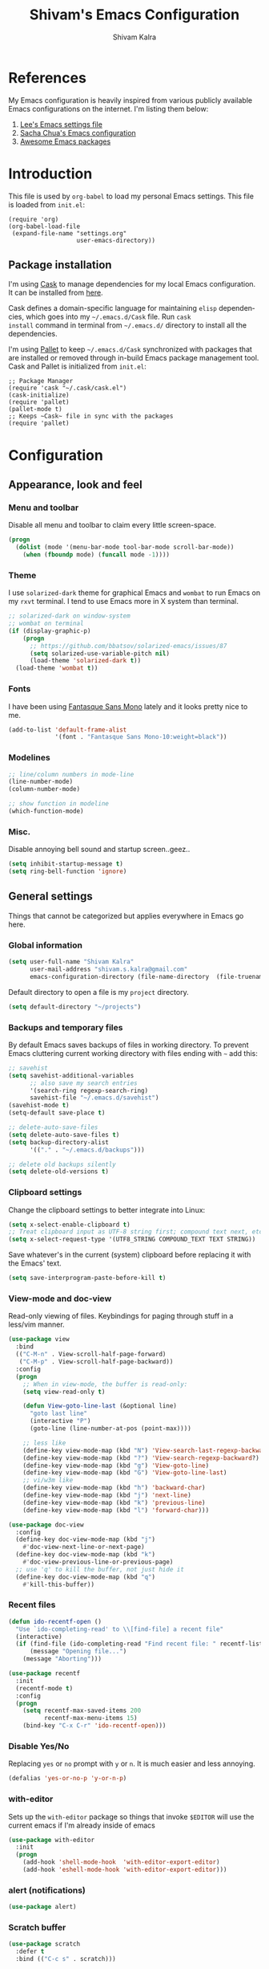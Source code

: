 #+TITLE:   Shivam's Emacs Configuration
#+AUTHOR:  Shivam Kalra
#+EMAIL:   shivam.s.kalra@gmail.com
#+LANGUAGE: en
#+PROPERTY: header-args :tangle yes
#+EXPORT_SELECT_TAGS: export
#+EXPORT_EXCLUDE_TAGS: noexport
#+OPTIONS: H:4 num:nil toc:t \n:nil @:t ::t |:t ^:{} -:t f:t *:t
#+OPTIONS: skip:nil d:(HIDE) tags:not-in-toc
#+TODO: SOMEDAY(s) TODO(t) INPROGRESS(i) WAITING(w@/!) NEEDSREVIEW(n@/!) | DONE(d)
#+TODO: WAITING(w@/!) HOLD(h@/!) | CANCELLED(c@/!)
#+TAGS: export(e) noexport(n)
#+STARTUP: align fold nodlcheck lognotestate content
* References
My Emacs configuration is heavily inspired from various publicly
available Emacs configurations on the internet. I'm listing them
below:
1. [[http://p.writequit.org/org/settings.html][Lee's Emacs settings file]]
2. [[http://pages.sachachua.com/.emacs.d/Sacha.html][Sacha Chua's Emacs configuration]]
3. [[https://github.com/emacs-tw/awesome-emacs][Awesome Emacs packages]]
* Introduction
This file is used by =org-babel= to load my personal Emacs
settings. This file is loaded from =init.el=:

#+BEGIN_SRC
  (require 'org)
  (org-babel-load-file
   (expand-file-name "settings.org"
                     user-emacs-directory))
#+END_SRC
** Package installation
I'm using [[https://github.com/cask/cask][Cask]] to manage dependencies for my local Emacs
configuration. It can be installed from [[https://github.com/cask/cask][here]].

Cask defines a domain-specific language for maintaining =elisp=
dependencies, which goes into my =~/.emacs.d/Cask= file. Run =cask
install= command in terminal from =~/.emacs.d/= directory to install
all the dependencies.

I'm using [[https://github.com/rdallasgray/pallet][Pallet]] to keep =~/.emacs.d/Cask= synchronized with packages
that are installed or removed through in-build Emacs package management
tool. Cask and Pallet is initialized from =init.el=:

#+BEGIN_SRC
  ;; Package Manager
  (require 'cask "~/.cask/cask.el")
  (cask-initialize)
  (require 'pallet)
  (pallet-mode t)
  ;; Keeps ~Cask~ file in sync with the packages
  (require 'pallet)
#+END_SRC
* Configuration
** Appearance, look and feel
*** Menu and toolbar
Disable all menu and toolbar to claim every little screen-space.

#+BEGIN_SRC emacs-lisp
 (progn
   (dolist (mode '(menu-bar-mode tool-bar-mode scroll-bar-mode))
     (when (fboundp mode) (funcall mode -1))))
#+END_SRC
*** Theme
I use =solarized-dark= theme for graphical Emacs and  =wombat= to run Emacs on
my =rxvt= terminal. I tend to use Emacs more in X system than terminal.

#+BEGIN_SRC emacs-lisp
  ;; solarized-dark on window-system
  ;; wombat on terminal
  (if (display-graphic-p)
      (progn
        ;; https://github.com/bbatsov/solarized-emacs/issues/87
        (setq solarized-use-variable-pitch nil)
        (load-theme 'solarized-dark t))
    (load-theme 'wombat t))
#+END_SRC
*** Fonts
I have been using [[http://openfontlibrary.org/en/font/fantasque-sans-mono][Fantasque Sans Mono]] lately and it looks pretty nice
to me.

#+BEGIN_SRC emacs-lisp
  (add-to-list 'default-frame-alist
               '(font . "Fantasque Sans Mono-10:weight=black"))
#+END_SRC
*** Modelines
#+BEGIN_SRC emacs-lisp
  ;; line/column numbers in mode-line
  (line-number-mode)
  (column-number-mode)

  ;; show function in modeline
  (which-function-mode)
#+END_SRC
*** Misc.
Disable annoying bell sound and startup screen..geez..
#+BEGIN_SRC emacs-lisp
  (setq inhibit-startup-message t)
  (setq ring-bell-function 'ignore)
#+END_SRC
** General settings
Things that cannot be categorized but applies everywhere in Emacs go here.
*** Global information
#+BEGIN_SRC emacs-lisp
  (setq user-full-name "Shivam Kalra"
        user-mail-address "shivam.s.kalra@gmail.com"
        emacs-configuration-directory (file-name-directory  (file-truename "~/.emacs.d/init.el")))
#+END_SRC

Default directory to open a file is my =project= directory.
#+BEGIN_SRC emacs-lisp
  (setq default-directory "~/projects")
#+END_SRC
*** Backups and temporary files
By default Emacs saves backups of files in working directory. To
prevent Emacs cluttering current working directory with files ending
with =~= add this:

#+BEGIN_SRC emacs-lisp
  ;; savehist
  (setq savehist-additional-variables
        ;; also save my search entries
        '(search-ring regexp-search-ring)
        savehist-file "~/.emacs.d/savehist")
  (savehist-mode t)
  (setq-default save-place t)

  ;; delete-auto-save-files
  (setq delete-auto-save-files t)
  (setq backup-directory-alist
        '(("." . "~/.emacs.d/backups")))

  ;; delete old backups silently
  (setq delete-old-versions t)
#+END_SRC
*** Clipboard settings
Change the clipboard settings to better integrate into Linux:

#+BEGIN_SRC emacs-lisp
  (setq x-select-enable-clipboard t)
  ;; Treat clipboard input as UTF-8 string first; compound text next, etc.
  (setq x-select-request-type '(UTF8_STRING COMPOUND_TEXT TEXT STRING))
#+END_SRC

Save whatever's in the current (system) clipboard before replacing it with the
Emacs' text.

#+BEGIN_SRC emacs-lisp
  (setq save-interprogram-paste-before-kill t)
#+END_SRC
*** View-mode and doc-view
Read-only viewing of files. Keybindings for paging through stuff
in a less/vim manner.

#+BEGIN_SRC emacs-lisp
  (use-package view
    :bind
    (("C-M-n" . View-scroll-half-page-forward)
     ("C-M-p" . View-scroll-half-page-backward))
    :config
    (progn
      ;; When in view-mode, the buffer is read-only:
      (setq view-read-only t)

      (defun View-goto-line-last (&optional line)
        "goto last line"
        (interactive "P")
        (goto-line (line-number-at-pos (point-max))))

      ;; less like
      (define-key view-mode-map (kbd "N") 'View-search-last-regexp-backward)
      (define-key view-mode-map (kbd "?") 'View-search-regexp-backward?)
      (define-key view-mode-map (kbd "g") 'View-goto-line)
      (define-key view-mode-map (kbd "G") 'View-goto-line-last)
      ;; vi/w3m like
      (define-key view-mode-map (kbd "h") 'backward-char)
      (define-key view-mode-map (kbd "j") 'next-line)
      (define-key view-mode-map (kbd "k") 'previous-line)
      (define-key view-mode-map (kbd "l") 'forward-char)))

  (use-package doc-view
    :config
    (define-key doc-view-mode-map (kbd "j")
      #'doc-view-next-line-or-next-page)
    (define-key doc-view-mode-map (kbd "k")
      #'doc-view-previous-line-or-previous-page)
    ;; use 'q' to kill the buffer, not just hide it
    (define-key doc-view-mode-map (kbd "q")
      #'kill-this-buffer))
#+END_SRC
*** Recent files
#+BEGIN_SRC emacs-lisp
(defun ido-recentf-open ()
  "Use `ido-completing-read' to \\[find-file] a recent file"
  (interactive)
  (if (find-file (ido-completing-read "Find recent file: " recentf-list))
      (message "Opening file...")
    (message "Aborting")))

(use-package recentf
  :init
  (recentf-mode t)
  :config
  (progn
    (setq recentf-max-saved-items 200
          recentf-max-menu-items 15)
    (bind-key "C-x C-r" 'ido-recentf-open)))
#+END_SRC

*** Disable Yes/No
Replacing =yes= or =no= prompt with =y= or =n=. It is much easier and less annoying.
#+BEGIN_SRC emacs-lisp
(defalias 'yes-or-no-p 'y-or-n-p)
#+END_SRC
*** with-editor
Sets up the =with-editor= package so things that invoke =$EDITOR= will use the
current emacs if I'm already inside of emacs

#+BEGIN_SRC emacs-lisp
(use-package with-editor
  :init
  (progn
    (add-hook 'shell-mode-hook  'with-editor-export-editor)
    (add-hook 'eshell-mode-hook 'with-editor-export-editor)))
#+END_SRC

*** alert (notifications)
#+BEGIN_SRC emacs-lisp
(use-package alert)
#+END_SRC
*** Scratch buffer
#+BEGIN_SRC emacs-lisp
  (use-package scratch
    :defer t
    :bind (("C-c s" . scratch)))
#+END_SRC
** Terminals
*** multi-term
#+BEGIN_SRC emacs-lisp
  (use-package multi-term
    :bind (("C-c t" . multi-term))
    :config
    (progn
      (setq multi-term-default-dir default-directory)
      (setq multi-term-program "/bin/bash")))
#+END_SRC
** Navigation
*** Moving to beginning of file
#+BEGIN_SRC emacs-lisp
  (defun my/smarter-move-beginning-of-line (arg)
    "Move point back to indentation of beginning of line.

  Move point to the first non-whitespace character on this line.
  If point is already there, move to the beginning of the line.
  Effectively toggle between the first non-whitespace character and
  the beginning of the line.

  If ARG is not nil or 1, move forward ARG - 1 lines first.  If
  point reaches the beginning or end of the buffer, stop there."
    (interactive "^p")
    (setq arg (or arg 1))

    ;; Move lines first
    (when (/= arg 1)
      (let ((line-move-visual nil))
        (forward-line (1- arg))))

    (let ((orig-point (point)))
      (back-to-indentation)
      (when (= orig-point (point))
        (move-beginning-of-line 1))))

  ;; remap C-a to `smarter-move-beginning-of-line'
  (global-set-key [remap move-beginning-of-line]
                  'my/smarter-move-beginning-of-line)
#+END_SRC
*** Windmove - jumping between windows
#+BEGIN_SRC emacs-lisp
  (use-package windmove
    :config (windmove-default-keybindings))
#+END_SRC
*** Ace jump
#+BEGIN_SRC emacs-lisp
  (use-package ace-jump-mode
    :config (eval-after-load "ace-jump-mode" '(ace-jump-mode-enable-mark-sync))
    :bind (("C-c SPC" . ace-jump-mode)
           ("C-c M-SPC" . ace-jump-line-mode)))
#+END_SRC
*** Ace window
#+BEGIN_SRC emacs-lisp
  (use-package ace-window
    :bind (("M-p" . ace-window))
    :config (progn
              (setq aw-keys '(?q ?w ?e ?a ?s ?d ?z ?x ?c))
              (setq aw-background t)))
#+END_SRC
*** Save place
Navigates back to where you were editing a file next time you open it

#+BEGIN_SRC emacs-lisp
  (use-package saveplace
    :init
    (setq-default save-place t)
    (setq save-place-file (expand-file-name ".places" user-emacs-directory)))
#+END_SRC
** Interface enhacements
*** smooth-scrolling
Smooth scrolling means when you hit =C-n= to go to the next line at the bottom
of the page, instead of doing a page-down, it shifts down by a single line. The
margin means that much space is kept between the cursor and the bottom of the
buffer.

#+BEGIN_SRC emacs-lisp
(use-package smooth-scrolling
  :config
  (setq smooth-scroll-margin 4))
#+END_SRC
*** ido-mode
First, turn on ido-mode everywhere, and if flx-ido is installed, enable it
everywhere as well.

Ido gives really nice completion while flx-ido makes everything more flexible
instead of rigid completions

#+BEGIN_SRC emacs-lisp
  (use-package ido
    :init (ido-mode t)
    :config
    (progn
      (setq ido-use-virtual-buffers nil
            ;; this setting causes weird TRAMP connections, don't set it!
            ;;ido-enable-tramp-completion nil
            ido-enable-flex-matching t
            ido-auto-merge-work-directories-length nil
            ido-create-new-buffer 'always
            ido-use-filename-at-point 'guess
            ido-max-prospects 10)))

  (use-package flx-ido
    :init (flx-ido-mode t)
    :config
    (setq ido-use-faces nil))

  (use-package ido-vertical-mode
    :init (ido-vertical-mode t))

  (use-package ido-ubiquitous
    :init (ido-ubiquitous-mode t))
#+END_SRC

*** helm
I've recently started to use =helm= and liking it so far. Below is my
bare minium setup for =helm=.
#+BEGIN_SRC emacs-lisp
          (use-package helm
      :bind
      (("C-M-z" . helm-resume)
       ("C-h b" . helm-descbinds)
       ("C-x C-o" . helm-occur)
       ("M-y" . helm-show-kill-ring)
       ("C-h a" . helm-apropos)
       ("C-h m" . helm-man-woman)
       ("M-g >" . helm-ag-this-file)
       ("M-g ," . helm-ag-pop-stack)
       ("M-g ." . helm-do-grep)
       ("C-x C-i" . helm-semantic-or-imenu)
       ("C-h t" . helm-world-time))
      :idle (progn
              ;;(helm-autoresize-mode 1)
              (helm-mode 1))
      :config
      (progn
        (use-package helm-config)
        (use-package helm-files)
        (use-package helm-grep)
        (use-package helm-man)
        (use-package helm-misc)
        (use-package helm-aliases)
        (use-package helm-elisp)
        (use-package helm-imenu)
        (use-package helm-semantic)
        (use-package helm-ring)
        (use-package helm-bookmark
          :bind (("C-x M-b" . helm-bookmarks)))
        (use-package helm-descbinds
          :init (helm-descbinds-mode t))
        (use-package helm-ag
          :bind ("C-M-s" . helm-ag-this-file))

        ;; The default "C-x c" is quite close to "C-x C-c", which quits Emacs.
        ;; Changed to "C-c h". Note: We must set "C-c h" globally, because we
        ;; cannot change `helm-command-prefix-key' once `helm-config' is loaded.
        (global-set-key (kbd "C-c h") 'helm-command-prefix)
        (global-unset-key (kbd "C-x c"))

        (setq helm-idle-delay 0.1
              helm-exit-idle-delay 0.1
              helm-input-idle-delay 0
              helm-candidate-number-limit 500
              helm-buffers-fuzzy-matching t
              ;; truncate long lines in helm completion
              helm-truncate-lines t
              ;; may be overridden if 'ggrep' is in path (see below)
              helm-grep-default-command
              "grep -a -d skip %e -n%cH -e %p %f"
              helm-grep-default-recurse-command
              "grep -a -d recurse %e -n%cH -e %p %f"
              ;; scroll 4 lines other window using M-<next>/M-<prior>
              helm-scroll-amount 4
              ;; do not display invisible candidates
              helm-quick-update t
              ;; be idle for this many seconds, before updating in delayed sources.
              helm-idle-delay 0.01
              ;; be idle for this many seconds, before updating candidate buffer
              helm-input-idle-delay 0.01
              ;; open helm buffer in another window
              helm-split-window-default-side 'other
              ;; open helm buffer inside current window, don't occupy whole other window
              helm-split-window-in-side-p t
              ;; limit the number of displayed canidates
              helm-candidate-number-limit 200
              ;; show all candidates when set to 0
              helm-M-x-requires-pattern 0
              ;; don't use recentf stuff in helm-ff
              helm-ff-file-name-history-use-recentf nil
              ;; move to end or beginning of source when reaching top or bottom
              ;; of source
              helm-move-to-line-cycle-in-source t
              ;; sometimes needed in helm-buffers-list
              ido-use-virtual-buffers 'auto
              ;; fuzzy matching for helm-M-x
              helm-M-x-fuzzy-match t
              ;; fuzzy matching
              helm-buffers-fuzzy-matching t
              helm-semantic-fuzzy-match t
              helm-imenu-fuzzy-match t
              helm-completion-in-region-fuzzy-match t
              ;; Here are the things helm-mini shows, I add `helm-source-bookmarks'
              ;; here to the regular default list
              helm-mini-default-sources '(helm-source-buffers-list
                                          helm-source-recentf
                                          helm-source-bookmarks
                                          helm-source-buffer-not-found))

        ;; List of times to show in helm-world-time
        (setq display-time-world-list '(("Asia/Bangkok" "New Delhi")
                                        ("Europe/London" "London")
                                        ("Australia/Sydney" "Sydney")
                                        ("America/Denver" "Denver")
                                        ("EST5EDT" "Toronto")
                                        ("UTC" "UTC")
                                        ("Europe/Amsterdam" "Amsterdam")
                                        ("Asia/Tokyo" "Tokyo")))
        (define-key helm-map (kbd "<tab>") 'helm-execute-persistent-action)
        (define-key helm-map (kbd "C-i") 'helm-execute-persistent-action) ; make TAB works in terminal
        (define-key helm-map (kbd "C-z")  'helm-select-action) ; list actions using C-z

        (define-key helm-map (kbd "C-p")   'helm-previous-line)
        (define-key helm-map (kbd "C-n")   'helm-next-line)
        (define-key helm-map (kbd "C-M-n") 'helm-next-source)
        (define-key helm-map (kbd "C-M-p") 'helm-previous-source)
        ;; The normal binding is C-c h M-g s which is insane
        (global-set-key (kbd "C-c h g")    'helm-do-grep)
        (global-set-key (kbd "C-c h a")    'helm-do-ag)

        (define-key helm-grep-mode-map (kbd "<return>")  'helm-grep-mode-jump-other-window)
        (define-key helm-grep-mode-map (kbd "n")  'helm-grep-mode-jump-other-window-forward)
        (define-key helm-grep-mode-map (kbd "p")  'helm-grep-mode-jump-other-window-backward)

        (when (executable-find "curl")
          (setq helm-google-suggest-use-curl-p t))

        ;; ggrep is gnu grep on OSX
        (when (executable-find "ggrep")
          (setq helm-grep-default-command
                "ggrep -a -d skip %e -n%cH -e %p %f"
                helm-grep-default-recurse-command
                "ggrep -a -d recurse %e -n%cH -e %p %f"))

        (define-key helm-map (kbd "C-x 2") 'helm-select-2nd-action)
        (define-key helm-map (kbd "C-x 3") 'helm-select-3rd-action)
        (define-key helm-map (kbd "C-x 4") 'helm-select-4rd-action)

        ;; helm-mini instead of recentf
        (define-key 'help-command (kbd "C-f") 'helm-apropos)
        (define-key 'help-command (kbd "r") 'helm-info-emacs)

        ;; use helm to list eshell history
        (add-hook 'eshell-mode-hook
                  #'(lambda ()
                      (define-key eshell-mode-map (kbd "M-l")  'helm-eshell-history)))

        ;; Save current position to mark ring
        (add-hook 'helm-goto-line-before-hook 'helm-save-current-pos-to-mark-ring)

        (defvar helm-httpstatus-source
          '((name . "HTTP STATUS")
            (candidates . (("100 Continue") ("101 Switching Protocols")
                           ("102 Processing") ("200 OK")
                           ("201 Created") ("202 Accepted")
                           ("203 Non-Authoritative Information") ("204 No Content")
                           ("205 Reset Content") ("206 Partial Content")
                           ("207 Multi-Status") ("208 Already Reported")
                           ("300 Multiple Choices") ("301 Moved Permanently")
                           ("302 Found") ("303 See Other")
                           ("304 Not Modified") ("305 Use Proxy")
                           ("307 Temporary Redirect") ("400 Bad Request")
                           ("401 Unauthorized") ("402 Payment Required")
                           ("403 Forbidden") ("404 Not Found")
                           ("405 Method Not Allowed") ("406 Not Acceptable")
                           ("407 Proxy Authentication Required") ("408 Request Timeout")
                           ("409 Conflict") ("410 Gone")
                           ("411 Length Required") ("412 Precondition Failed")
                           ("413 Request Entity Too Large")
                           ("414 Request-URI Too Large")
                           ("415 Unsupported Media Type")
                           ("416 Request Range Not Satisfiable")
                           ("417 Expectation Failed") ("418 I'm a teapot")
                           ("422 Unprocessable Entity") ("423 Locked")
                           ("424 Failed Dependency") ("425 No code")
                           ("426 Upgrade Required") ("428 Precondition Required")
                           ("429 Too Many Requests")
                           ("431 Request Header Fields Too Large")
                           ("449 Retry with") ("500 Internal Server Error")
                           ("501 Not Implemented") ("502 Bad Gateway")
                           ("503 Service Unavailable") ("504 Gateway Timeout")
                           ("505 HTTP Version Not Supported")
                           ("506 Variant Also Negotiates")
                           ("507 Insufficient Storage") ("509 Bandwidth Limit Exceeded")
                           ("510 Not Extended")
                           ("511 Network Authentication Required")))
            (action . message)))

        (defvar helm-clj-http-source
          '((name . "clj-http options")
            (candidates
             .
             ((":accept - keyword for content type to accept")
              (":as - output coercion: :json, :json-string-keys, :clojure, :stream, :auto or string")
              (":basic-auth - string or vector of basic auth creds")
              (":body - body of request")
              (":body-encoding - encoding type for body string")
              (":client-params - apache http client params")
              (":coerce - when to coerce response body: :always, :unexceptional, :exceptional")
              (":conn-timeout - timeout for connection")
              (":connection-manager - connection pooling manager")
              (":content-type - content-type for request")
              (":cookie-store - CookieStore object to store/retrieve cookies")
              (":cookies - map of cookie name to cookie map")
              (":debug - boolean to print info to stdout")
              (":debug-body - boolean to print body debug info to stdout")
              (":decode-body-headers - automatically decode body headers")
              (":decompress-body - whether to decompress body automatically")
              (":digest-auth - vector of digest authentication")
              (":follow-redirects - boolean whether to follow HTTP redirects")
              (":form-params - map of form parameters to send")
              (":headers - map of headers")
              (":ignore-unknown-host? - whether to ignore inability to resolve host")
              (":insecure? - boolean whether to accept invalid SSL certs")
              (":json-opts - map of json options to be used for form params")
              (":keystore - file path to SSL keystore")
              (":keystore-pass - password for keystore")
              (":keystore-type - type of SSL keystore")
              (":length - manually specified length of body")
              (":max-redirects - maximum number of redirects to follow")
              (":multipart - vector of multipart options")
              (":oauth-token - oauth token")
              (":proxy-host - hostname of proxy server")
              (":proxy-ignore-hosts - set of hosts to ignore for proxy")
              (":proxy-post - port for proxy server")
              (":query-params - map of query parameters")
              (":raw-headers - boolean whether to return raw headers with response")
              (":response-interceptor - function called for each redirect")
              (":retry-handler - function to handle HTTP retries on IOException")
              (":save-request? - boolean to return original request with response")
              (":socket-timeout - timeout for establishing socket")
              (":throw-entire-message? - whether to throw the entire response on errors")
              (":throw-exceptions - boolean whether to throw exceptions on 5xx & 4xx")
              (":trust-store - file path to trust store")
              (":trust-store-pass - password for trust store")
              (":trust-store-type - type of trust store")))
            (action . message)))

        (defun helm-httpstatus ()
          (interactive)
          (helm-other-buffer '(helm-httpstatus-source) "*helm httpstatus*"))

        (defun helm-clj-http ()
          (interactive)
          (helm-other-buffer '(helm-clj-http-source) "*helm clj-http flags*"))

        (global-set-key (kbd "C-c M-C-h") 'helm-httpstatus)
        (global-set-key (kbd "C-c M-h") 'helm-clj-http)

        (use-package helm-swoop
          :bind (("M-i" . helm-swoop)
                 ("M-I" . helm-swoop-back-to-last-point)
                 ("C-c M-i" . helm-multi-swoop))
          :config
          (progn
            ;; When doing isearch, hand the word over to helm-swoop
            (define-key isearch-mode-map (kbd "M-i") 'helm-swoop-from-isearch)
            ;; From helm-swoop to helm-multi-swoop-all
            (define-key helm-swoop-map (kbd "M-i") 'helm-multi-swoop-all-from-helm-swoop)
            ;; Save buffer when helm-multi-swoop-edit complete
            (setq helm-multi-swoop-edit-save t
                  ;; If this value is t, split window inside the current window
                  helm-swoop-split-with-multiple-windows nil
                  ;; Split direcion. 'split-window-vertically or 'split-window-horizontally
                  helm-swoop-split-direction 'split-window-vertically
                  ;; If nil, you can slightly boost invoke speed in exchange for text color
                  helm-swoop-speed-or-color nil)))))
#+END_SRC
*** smex
Smex is IDO, but for =M-x=

#+BEGIN_SRC emacs-lisp
(use-package smex
  :bind (("M-x" . smex)
         ("M-X" . smex-major-mode-commands)))
#+END_SRC
*** anzu mode
[[https://github.com/syohex/emacs-anzu][anzu.el]] is an Emacs port of =anzu.vim=. It provides a minor mode
which displays current match and total matches information in the
mode-line in various search modes.

#+BEGIN_SRC emacs-lisp
(use-package anzu
  :bind ("M-%" . anzu-query-replace-regexp)
  :config
  (progn
    (use-package thingatpt)
    (setq anzu-mode-lighter "")
    (set-face-attribute 'anzu-mode-line nil :foreground "yellow")))

(add-hook 'prog-mode-hook (lambda () (anzu-mode t)))
#+END_SRC

Also, add a thing for yanking the entire symbol into the query while searching:

#+BEGIN_SRC emacs-lisp
(defun isearch-yank-symbol ()
  (interactive)
  (isearch-yank-internal (lambda () (forward-symbol 1) (point))))

(define-key isearch-mode-map (kbd "C-M-w") 'isearch-yank-symbol)
#+END_SRC

*** Ibuffer mode
=Ibuffer= is an advanced replacement for BufferMenu, which lets you
operate on buffers much in the same manner as Dired.
#+BEGIN_SRC emacs-lisp
  ;; ibuffer
  (use-package ibuffer
    :config (add-hook 'ibuffer-mode-hook (lambda () (setq truncate-lines t)))
    :bind ("C-x C-b" . ibuffer))
#+END_SRC
*** winner mode
winner-mode lets you use =C-c <left>= and =C-c <right>= to switch
between window configurations. This is handy when something has popped
up a buffer that you want to look at briefly before returning to
whatever you were working on. When you're done, press =C-c <left>=.

#+BEGIN_SRC emacs-lisp
  (use-package winner
    :ensure t
    :defer t
    :idle (winner-mode 1))
#+END_SRC
** Window management
*** popwin
Popwin handles little popup windows at the bottom of the screen, which is 
very helpful for documentation buffers and so on.
#+BEGIN_SRC emacs-lisp
  (use-package popwin
    :idle (popwin-mode 1))
  (defvar popwin:special-display-config-backup popwin:special-display-config)
  (setq display-buffer-function 'popwin:display-buffer)

  ;; basic
  (push '("*Help*" :stick t :noselect t) popwin:special-display-config)
  (push '("*helm world time*" :stick t :noselect t) popwin:special-display-config)
  (push '("*Pp Eval Output*" :stick t) popwin:special-display-config)
  (push '("*Helm Swoop*" :stick t :noselect t) popwin:special-display-config)

  ;; magit
  (push '("*magit-process*" :stick t) popwin:special-display-config)

  ;; quickrun
  (push '("*quickrun*" :stick t) popwin:special-display-config)

  ;; dictionaly
  (push '("*dict*" :stick t) popwin:special-display-config)
  (push '("*sdic*" :stick t) popwin:special-display-config)

  ;; popwin for slime
  (push '(slime-repl-mode :stick t) popwin:special-display-config)

  ;; man
  (push '(Man-mode :stick t :height 20) popwin:special-display-config)

  ;; Elisp
  (push '("*ielm*" :stick t) popwin:special-display-config)
  (push '("*eshell pop*" :stick t) popwin:special-display-config)

  ;; pry
  (push '(inf-ruby-mode :stick t :height 20) popwin:special-display-config)

  ;; python
  (push '("*Python*"   :stick t) popwin:special-display-config)
  (push '("*Python Help*" :stick t :height 20) popwin:special-display-config)
  (push '("*jedi:doc*" :stick t :noselect t) popwin:special-display-config)

  ;; Haskell
  (push '("*haskell*" :stick t) popwin:special-display-config)
  (push '("*GHC Info*") popwin:special-display-config)

  ;; sgit
  (push '("*sgit*" :position right :width 0.5 :stick t)
        popwin:special-display-config)

  ;; git-gutter
  (push '("*git-gutter:diff*" :width 0.5 :stick t)
        popwin:special-display-config)

  ;; direx
  (push '(direx:direx-mode :position left :width 40 :dedicated t)
        popwin:special-display-config)

  (push '("*Occur*" :stick t) popwin:special-display-config)

  ;; prodigy
  (push '("*prodigy*" :stick t) popwin:special-display-config)

  ;; malabar-mode
  (push '("*Malabar Compilation*" :stick t :height 30)
        popwin:special-display-config)

  ;; org-mode
  (push '("*Org tags*" :stick t :height 30)
        popwin:special-display-config)

  ;; Completions
  (push '("*Completions*" :stick t :noselect t) popwin:special-display-config)

  ;; ggtags
  (push '("*ggtags-global*" :stick t :noselect t :height 30) popwin:special-display-config)

  ;; async shell commands
  (push '("*Async Shell Command*" :stick t) popwin:special-display-config)
#+END_SRC
** File manager and file system
*** General settings
Open empty file quietly.
#+BEGIN_SRC emacs-lisp
  (setq confirm-nonexistent-file-or-buffer nil)
#+END_SRC

Follow sysmlinks.
#+BEGIN_SRC emacs-lisp
  (setq vc-follow-symlinks t)
#+END_SRC
*** Dired settings
Dired is sweet, I require =dired-x= also so I can hit =C-x C-j=
and go directly to a dired buffer.

Setting =ls-lisp-dirs-first= means directories are always at the
top. Always copy and delete recursively. Also enable
=hl-line-mode= in dired, since it's easier to see the cursor then.

To start, a helper to use "=open=" to open files in dired-mode with =M-o=
(similar to Finder in OSX).

#+BEGIN_SRC emacs-lisp
  (defun my/dired-mac-open ()
    (interactive)
    (save-window-excursion
      (dired-do-async-shell-command
       "open" current-prefix-arg
       (dired-get-marked-files t current-prefix-arg))))
#+END_SRC

And then some other things to setup when dired runs. =C-x C-q= to edit
writable-dired mode is aawwweeeesssoooommee, it makes renames super easy.

#+BEGIN_SRC emacs-lisp
  (defun my/dired-mode-hook ()
    (hl-line-mode t)
    (toggle-truncate-lines 1))

  (use-package dired
    :bind ("C-x C-j" . dired-jump)
    :config
    (progn
      (use-package dired-x
        :init (setq-default dired-omit-files-p t)
        :config
        (when (eq system-type 'darwin)
          (add-to-list 'dired-omit-extensions ".DS_Store")))
      (customize-set-variable 'diredp-hide-details-initially-flag nil)
      (use-package dired-async)
      (put 'dired-find-alternate-file 'disabled nil)
      (setq ls-lisp-dirs-first t
            dired-recursive-copies 'always
            dired-recursive-deletes 'always
            dired-dwim-target t
            delete-by-moving-to-trash t
            wdired-allow-to-change-permissions t)
      (define-key dired-mode-map (kbd "RET") 'dired-find-alternate-file)
      (define-key dired-mode-map (kbd "C-M-u") 'dired-up-directory)
      (define-key dired-mode-map (kbd "C-x C-q") 'wdired-change-to-wdired-mode)
      (add-hook 'dired-mode-hook #'my/dired-mode-hook)))
#+END_SRC
** Programming languages
Configuration options for language-specific packages live here.
*** General prog-mode hooks
In programming mode make sure:
1. FIXME and TODO are highlighted
2. =linum= mode is turned on 
3. =hl-line= is turned on

In programming mode, I use =C-c c= to comment and un-comment the 
selected region.
#+BEGIN_SRC emacs-lisp
  ;; comment/uncomment line/region
  (defun sk/comment-or-uncomment-region-or-line ()
    "Comments or uncomments the region or the current line if there's no active region."
    (interactive)
    (let (beg end)
      (if (region-active-p)
          (setq beg (region-beginning) end (region-end))
        (setq beg (line-beginning-position) end (line-end-position)))
      (comment-or-uncomment-region beg end)))

  (defun sk/init-prog-mode ()
    "Intialize programming mode"
    (font-lock-add-keywords
     nil '(("\\<\\(FIXME\\|TODO\\)\\>"
            1 '((:foreground "#d7a3ad") (:weight bold)) t)))
    ;; enables some modes for programming
    (linum-mode t)
    (hl-line-mode t)
    (company-mode t)
    ;; key bind
    (define-key prog-mode-map (kbd "C-c c") 'sk/comment-or-uncomment-region-or-line))

  (add-hook 'prog-mode-hook 'sk/init-prog-mode)
#+END_SRC

*** Shell
I turned off show-paren-mode (I have show-smartparen-mode anyway) and
flycheck (I don't want to run it!) as well as not blinking the
matching paren.

#+BEGIN_SRC emacs-lisp
(add-hook 'sh-mode-hook
          (lambda ()
            (show-paren-mode -1)
            (flycheck-mode -1)
            (setq blink-matching-paren nil)))
#+END_SRC

*** Elisp
This contains the configuration for elisp programming

First, turn on eldoc everywhere it's useful:

#+BEGIN_SRC emacs-lisp
(defun my/turn-on-paredit-and-eldoc ()
  (interactive)
  (paredit-mode 1)
  (eldoc-mode 1))

(add-hook 'emacs-lisp-mode-hook #'my/turn-on-paredit-and-eldoc)
(add-hook 'ielm-mode-hook #'my/turn-on-paredit-and-eldoc)
#+END_SRC

And some various eldoc settings:

#+BEGIN_SRC emacs-lisp
(use-package eldoc
  :config
  (progn
    (use-package diminish
      :init
      (progn (diminish 'eldoc-mode "ed")))
    (setq eldoc-idle-delay 0.3)
    (set-face-attribute 'eldoc-highlight-function-argument nil
                        :underline t :foreground "green"
                        :weight 'bold)))
#+END_SRC

Change the faces for elisp regex grouping:

#+BEGIN_SRC emacs-lisp
(set-face-foreground 'font-lock-regexp-grouping-backslash "#ff1493")
(set-face-foreground 'font-lock-regexp-grouping-construct "#ff8c00")
#+END_SRC

Define some niceties for popping up an ielm buffer:

#+BEGIN_SRC emacs-lisp
(defun ielm-other-window ()
  "Run ielm on other window"
  (interactive)
  (switch-to-buffer-other-window
   (get-buffer-create "*ielm*"))
  (call-interactively 'ielm))

(define-key emacs-lisp-mode-map (kbd "C-c C-z") 'ielm-other-window)
(define-key lisp-interaction-mode-map (kbd "C-c C-z") 'ielm-other-window)
#+END_SRC

Turn on elisp-slime-nav if available, so =M-.= works to jump to function
definitions:

#+BEGIN_SRC emacs-lisp
(use-package elisp-slime-nav
  :init (add-hook 'emacs-lisp-mode-hook #'elisp-slime-nav-mode))
#+END_SRC

Borrowed from Steve Purcell's config. This pretty-prints the results.

#+begin_src emacs-lisp
(bind-key "M-:" 'pp-eval-expression)

(defun sanityinc/eval-last-sexp-or-region (prefix)
 "Eval region from BEG to END if active, otherwise the last sexp."
 (interactive "P")
 (if (and (mark) (use-region-p))
 (eval-region (min (point) (mark)) (max (point) (mark)))
 (pp-eval-last-sexp prefix)))

(bind-key "C-x C-e" 'sanityinc/eval-last-sexp-or-region emacs-lisp-mode-map)
#+end_src

*** Python
I use [[https://github.com/jorgenschaefer/elpy][elpy]] as my Emacs Python development environment. Use
=elpy-config= to configure completion, syntax
checker, =linter= back-ends.

I use =virtualenv= and =virtualenvwrapper= to isolate my Python
environment for different kind of projects (research, web, general
purpose and Python 2).

For Python projects, I keep =.pyvenv= file in project's root folder
which contains the name of the Python environment configured for that
project. My Emacs automatically load the Python environment by reading
=.pyvenv= file.

#+BEGIN_SRC emacs-lisp
  (defun sk/python-project-pyvenv-name()
    (interactive)
    "Read the name of Python evironment associated with the project"
    (condition-case nil
        (let* ((pyvenv-file (concat (projectile-project-root) ".pyvenv"))
               (pyvenv-file-content (f-read pyvenv-file 'utf-8)))
          (replace-regexp-in-string "\n$" "" pyvenv-file-content))
      (error nil)))

  (defun sk/python-switch-pyvenv-for-project()
    (interactive)
    "Switch to the Python environment asscoiated with the project"
    (let ((pyvenv-name (sk/python-project-pyvenv-name)))
      (message pyvenv-name)
      ;; if Python environment is not null
      (if (and
           pyvenv-name
           (not (string-equal pyvenv-name pyvenv-virtual-env-name)))
          (pyvenv-workon pyvenv-name))))
#+END_SRC

Function below helps me select Python environment interatcively though
=ido= completion. It is bound to =C-c C-e= within =elpy= mode.

#+BEGIN_SRC emacs-lisp
  (defun sk/ido-pyvenv-workon()
    "Use `ido-completing-read' to \\[pyvenv-workon] a Python environments"
    (interactive)
    (pyvenv-workon
     (ido-completing-read
      (format "Work on (%s): " pyvenv-virtual-env-name)
      (pyvenv-virtualenv-list))))
#+END_SRC

I use =IPython= as my default Python shell for debugging and
interactive sessions. I've bound =C-c C-d= to toggle the breakpoint in
my Python buffer (it uses =ipdb.set_trace()= function).

#+BEGIN_SRC emacs-lisp
  (defface python-debugging-line-face
    '((t (:inherit hl-line
                   :background "dark red"
                   :foreground "white"
                   :weight bold)))
    "Face for ipdb line in Python")

  ;; taken from:
  ;; http://jack-kelly.com/setting_up_emacs_for_python_development
  (defun sk/python-toggle-breakpoint ()
    (interactive)
    (let* ((current-line (thing-at-point 'line))
           (ipdb-line "import ipdb; ipdb.set_trace()")
           (ipdb-regex-line (concat "^[ ]*" ipdb-line)))
      (if (string-match ipdb-regex-line current-line)
          (delete-region (line-beginning-position) (+ (line-end-position) 1))
        (save-excursion
          (move-beginning-of-line 1)
          (indent-according-to-mode)
          (insert ipdb-line)
          (newline-and-indent)
          (highlight-lines-matching-regexp ipdb-regex-line 'python-debugging-line-face)))))

#+END_SRC

Setting up =elpy= and configuring all keybindings.

#+BEGIN_SRC emacs-lisp
  (defun sk/python-mode-init ()
    ;; disable flycheck here
    (flycheck-mode -1)
    (sk/python-switch-pyvenv-for-project)
    (highlight-lines-matching-regexp "^[ ]*import ipdb; ipdb.set_trace()"
                                     'python-debugging-line-face))

  (use-package elpy
    :config
    (progn
      (add-hook 'python-mode-hook 'sk/python-mode-init)
      ;; use ido to switch between environments
      (define-key elpy-mode-map (kbd "C-c C-e") 'sk/ido-pyvenv-workon)
      (define-key elpy-mode-map (kbd "C-c C-d") 'sk/python-toggle-breakpoint)
      (elpy-enable)
      (elpy-use-ipython)))

#+END_SRC

#+BEGIN_SRC python
print("hello")
#+END_SRC
*** Javascript
#+BEGIN_SRC emacs-lisp
(use-package js2-mode
  :init
  (progn
    (add-to-list 'auto-mode-alist '("\\.js\\'" . js2-mode))
    (defalias 'javascript-generic-mode 'js2-mode))
  :config
  (progn
    (js2-imenu-extras-setup)
    (setq-default js-auto-indent-flag nil
                  js-indent-level 2)))

#+END_SRC

There's =tern= also, but I leave it turned off by default

#+BEGIN_SRC emacs-lisp
(use-package tern
  :init ;;(add-hook 'js-mode-hook (lambda () (tern-mode t)))
  )
#+END_SRC
** More programming
*** How do I
Get code snippet from natural language text.
#+BEGIN_SRC emacs-lisp
  (use-package howdoi
    :defer t
    :bind (("C-c q l" . howdoi-query-line-at-point-replace-by-code-snippet)
           ("C-c q f" . howdoi-query-line-at-point)))
#+END_SRC
** Editing
*** Auto fill mode
#+BEGIN_SRC emacs-lisp
  (add-hook 'text-mode-hook
            (lambda ()
              (auto-fill-mode t)
              (set-fill-column 80)))
#+END_SRC
*** multiple-cursors
Mulitple cursors is like rectangular selection/insertion but on steroids

#+BEGIN_SRC emacs-lisp
  (use-package multiple-cursors
    :bind (("C-S-c C-S-c" . mc/edit-lines)
           ("C->" . mc/mark-next-like-this)
           ("C-<" . mc/mark-previous-like-this)
           ("C-c C-<" . mc/mark-all-like-this)))
#+END_SRC
*** undo-tree
Undo-tree allows me to have sane undo defaults, as well as being able to
visualize it in ascii art if needed.

#+BEGIN_SRC emacs-lisp
(use-package undo-tree
  :idle (global-undo-tree-mode t)
  :diminish ""
  :config
  (progn
    (define-key undo-tree-map (kbd "C-x u") 'undo-tree-visualize)
    (define-key undo-tree-map (kbd "C-/") 'undo-tree-undo)))
#+END_SRC
*** smartparens
So, paredit is great, however, it doesn't work for non-lisp modes. Smartparens
works pretty well, so I use it everywhere paredit-mode doesn't work.

#+BEGIN_SRC emacs-lisp
(use-package smartparens
  :bind (("M-9" . sp-backward-sexp)
         ("M-0" . sp-forward-sexp))
  :config
  (progn
    (add-to-list 'sp-sexp-suffix '(json-mode regex ""))
    (add-to-list 'sp-sexp-suffix '(es-mode regex ""))

    (use-package smartparens-config)
    (add-hook 'sh-mode-hook
              (lambda ()
                ;; Remove when https://github.com/Fuco1/smartparens/issues/257
                ;; is fixed
                (setq sp-autoescape-string-quote nil)))

    ;; Remove the M-<backspace> binding that smartparens adds
    (let ((disabled '("M-<backspace>")))
      (setq sp-smartparens-bindings
            (cl-remove-if (lambda (key-command)
                            (member (car key-command) disabled))
                          sp-smartparens-bindings)))

    (define-key sp-keymap (kbd "C-(") 'sp-forward-barf-sexp)
    (define-key sp-keymap (kbd "C-)") 'sp-forward-slurp-sexp)
    (define-key sp-keymap (kbd "M-(") 'sp-forward-barf-sexp)
    (define-key sp-keymap (kbd "M-)") 'sp-forward-slurp-sexp)
    (define-key sp-keymap (kbd "C-M-f") 'sp-forward-sexp)
    (define-key sp-keymap (kbd "C-M-b") 'sp-backward-sexp)
    (define-key sp-keymap (kbd "C-M-f") 'sp-forward-sexp)
    (define-key sp-keymap (kbd "C-M-b") 'sp-backward-sexp)
    (define-key sp-keymap (kbd "C-M-d") 'sp-down-sexp)
    (define-key sp-keymap (kbd "C-M-a") 'sp-backward-down-sexp)
    (define-key sp-keymap (kbd "C-S-a") 'sp-beginning-of-sexp)
    (define-key sp-keymap (kbd "C-S-d") 'sp-end-of-sexp)
    (define-key sp-keymap (kbd "C-M-e") 'sp-up-sexp)
    (define-key emacs-lisp-mode-map (kbd ")") 'sp-up-sexp)
    (define-key sp-keymap (kbd "C-M-u") 'sp-backward-up-sexp)
    (define-key sp-keymap (kbd "C-M-t") 'sp-transpose-sexp)
    ;; (define-key sp-keymap (kbd "C-M-n") 'sp-next-sexp)
    ;; (define-key sp-keymap (kbd "C-M-p") 'sp-previous-sexp)
    (define-key sp-keymap (kbd "C-M-k") 'sp-kill-sexp)
    (define-key sp-keymap (kbd "C-M-w") 'sp-copy-sexp)
    (define-key sp-keymap (kbd "M-D") 'sp-splice-sexp)
    (define-key sp-keymap (kbd "C-]") 'sp-select-next-thing-exchange)
    (define-key sp-keymap (kbd "C-<left_bracket>") 'sp-select-previous-thing)
    (define-key sp-keymap (kbd "C-M-]") 'sp-select-next-thing)
    (define-key sp-keymap (kbd "M-F") 'sp-forward-symbol)
    (define-key sp-keymap (kbd "M-B") 'sp-backward-symbol)
    (define-key sp-keymap (kbd "H-t") 'sp-prefix-tag-object)
    (define-key sp-keymap (kbd "H-p") 'sp-prefix-pair-object)
    (define-key sp-keymap (kbd "H-s c") 'sp-convolute-sexp)
    (define-key sp-keymap (kbd "H-s a") 'sp-absorb-sexp)
    (define-key sp-keymap (kbd "H-s e") 'sp-emit-sexp)
    (define-key sp-keymap (kbd "H-s p") 'sp-add-to-previous-sexp)
    (define-key sp-keymap (kbd "H-s n") 'sp-add-to-next-sexp)
    (define-key sp-keymap (kbd "H-s j") 'sp-join-sexp)
    (define-key sp-keymap (kbd "H-s s") 'sp-split-sexp)

    (sp-local-pair 'minibuffer-inactive-mode "'" nil :actions nil)
    ;; Remove '' pairing in elisp because quoting is used a ton
    (sp-local-pair 'emacs-lisp-mode "'" nil :actions nil)

    (sp-with-modes '(html-mode sgml-mode)
      (sp-local-pair "<" ">"))

    (sp-with-modes sp--lisp-modes
      (sp-local-pair "(" nil :bind "C-("))))


(add-hook 'prog-mode-hook
          (lambda ()
            (smartparens-global-mode t)
            (show-smartparens-global-mode t)))
#+END_SRC
** Version control
*** magit
I use =M-g M-g= everywhere to go directly to Magit.

#+BEGIN_SRC emacs-lisp
  (use-package magit
    :bind ("M-g M-g" . magit-status)
    :config
    (progn
      ;; longer commit summaries
      (setq git-commit-summary-max-length 72)
      (defun magit-browse ()
        "Browse to the project's github URL, if available"
        (interactive)
        (let ((url (with-temp-buffer
                     (unless (zerop (call-process-shell-command
                                     "git remote -v" nil t))
                       (error "Failed: 'git remote -v'"))
                     (goto-char (point-min))
                     (when (re-search-forward
                            "github\\.com[:/]\\(.+?\\)\\.git" nil t)
                       (format "https://github.com/%s" (match-string 1))))))
          (unless url
            (error "Can't find repository URL"))
          (browse-url url)))

      (when (and (boundp 'moe-theme-which-enabled)
                 (eq moe-theme-which-enabled 'dark))
        ;; Moe's magit colors are baaaaaaad
        (set-face-attribute 'magit-item-highlight nil
                            :inherit nil
                            :foreground 'unspecified))

      (define-key magit-mode-map (kbd "C-c C-b") 'magit-browse)
      (define-key magit-status-mode-map (kbd "W") 'magit-toggle-whitespace)
      (custom-set-variables '(magit-set-upstream-on-push (quote dontask)))
      (setq magit-completing-read-function 'magit-ido-completing-read)
      ;; Diminish the auto-revert-mode
      (add-hook 'magit-auto-revert-mode-hook
                (diminish 'magit-auto-revert-mode))))
#+END_SRC
*** git-gutter
Only enabled in a few modes, but quite useful, as well as the =C-x n= and =C-x
p= bindings.

#+BEGIN_SRC emacs-lisp
  (use-package git-gutter
    :bind (("C-x =" . git-gutter:popup-hunk)
           ("C-x p" . git-gutter:previous-hunk)
           ("C-x n" . git-gutter:next-hunk)
           ("C-x v s" . git-gutter:stage-hunk)
           ("C-x v r" . git-gutter:revert-hunk)
           ("C-x v =" . git-gutter:popup-hunk))
    :diminish
    :init (global-git-gutter-mode t)
    :config (require 'git-gutter-fringe))
#+END_SRC
** Projectile
Per-project navigation

#+BEGIN_SRC emacs-lisp
  (use-package projectile
    :init (projectile-global-mode)
    :diminish projectile-mode
    :bind (;;("C-x f" . projectile-find-file)
           ("C-c p s" . projectile-switch-project)
           ("C-c p a" . projectile-ag)
           ("C-c p g" . projectile-grep))
    :config
    (progn
      (setq projectile-switch-project-action 'projectile-dired)
      (use-package helm-projectile
        :bind (("C-c f" . helm-projectile)
               ("C-c p f" . helm-projectile-find-file)
               ("C-c p g" . helm-projectile-ag)))))
#+END_SRC
** Error Checking
*** Flycheck
Pretty minimally configured, but awesome tool for most dynamic languages.

#+BEGIN_SRC emacs-lisp
  (defun my/flycheck-customize ()
    (interactive)
    (global-set-key (kbd "C-c C-n") 'flycheck-tip-cycle)
    (global-set-key (kbd "C-c C-p") 'flycheck-tip-cycle-reverse))

  (use-package flycheck
    :defer t
    :bind (("M-g M-n" . flycheck-next-error)
           ("M-g M-p" . flycheck-previous-error)
           ("M-g M-=" . flycheck-list-errors))
    :idle (global-flycheck-mode)
    :diminish "fc"
    :config
    (progn
      (setq-default flycheck-disabled-checkers '(emacs-lisp-checkdoc))
      (use-package flycheck-color-mode-line
        :init (add-hook 'flycheck-mode-hook 'flycheck-color-mode-line-mode))
      (use-package flycheck-tip
        :config (add-hook 'flycheck-mode-hook #'my/flycheck-customize))))

#+END_SRC
*** Spell check and flyspell
I use hunspell and aspell checking spelling, ignoring words under 3 characters
and running very quickly.

First, set up some Hunspell things if applicable, falling back to aspell if
hunspell isn't available:

#+BEGIN_SRC emacs-lisp
  ;; Standard location of personal dictionary
  ;; (setq ispell-personal-dictionary "~/.flydict")
  (if (file-exists-p "/usr/local/bin/hunspell")
      (progn
        ;; Add english-hunspell as a dictionary
        (setq-default ispell-program-name "hunspell"
                      ispell-dictionary "en_US"))
    (progn (setq-default ispell-program-name "aspell")
           (setq ispell-extra-args '("--sug-mode=normal" "--ignore=3"))))

  (add-to-list 'ispell-skip-region-alist '("[^\000-\377]+"))
#+END_SRC

In most non-programming modes, =M-.= can be used to spellcheck the word
(otherwise it would jump to the definition)

#+BEGIN_SRC emacs-lisp
  ;; flyspell
  (use-package flyspell
    :diminish "FS"
    :config
    (define-key flyspell-mode-map (kbd "M-n") 'flyspell-goto-next-error)
    (define-key flyspell-mode-map (kbd "M-.") 'ispell-word))
#+END_SRC

** Text modes
*** ediff
Ediff is fantastic for looking through diffs, a lot of these settings are taken
from http://oremacs.com/2015/01/17/setting-up-ediff/

#+BEGIN_SRC emacs-lisp
(defun my/setup-ediff ()
  (interactive)
  (ediff-setup-keymap)
  (define-key ediff-mode-map "j" #'ediff-next-difference)
  (define-key ediff-mode-map "k" #'ediff-previous-difference))

(use-package ediff
  :init (add-hook 'ediff-mode-hook 'my/setup-ediff)
  :config
  (progn
    (setq
     ;; Always split nicely for wide screens
     ediff-split-window-function 'split-window-horizontally
     ;; Ignore whitespace
     ediff-diff-options "-w")))
#+END_SRC

*** vlf (view large files)
[[https://github.com/m00natic/vlfi][VLF]] lets me handle things like 2gb files gracefully.

#+BEGIN_SRC emacs-lisp
(use-package vlf-setup)
#+END_SRC
** org-mode
Exporting org-mode to [[http://lab.hakim.se/reveal-js/#/][reveal.js]] presentations

#+BEGIN_SRC emacs-lisp
(setq org-src-fontify-natively t)
(use-package ox-reveal
  :config
  (progn
    (setq org-reveal-root "http://cdn.jsdelivr.net/reveal.js/2.5.0/")))
#+END_SRC

** Completion frameworks
*** Yasnippet
#+BEGIN_SRC emacs-lisp
  ;; yasn\ippet
  (use-package yasnippet
    :defer t
    :config
    (progn
      (yas-global-mode)
      (unbind-key "<tab>" yas-minor-mode-map)
      (unbind-key "TAB" yas-minor-mode-map)
      (bind-key "C-c y" 'yas-expand yas-minor-mode-map)
      (custom-set-variables '(yas/prompt-functions '(my-yas/prompt))))
    :idle (yas-reload-all))
#+END_SRC
*** Company mode
Standard auto-completion configuration with company-mode

#+BEGIN_SRC emacs-lisp
  (use-package company
    :diminish " C"
    :bind ("C-." . company-complete)
    :config
    (progn
      (setq company-idle-delay 0.2
            ;; min prefix of 2 chars
            company-minimum-prefix-length 2
            company-selection-wrap-around t
            company-show-numbers t
            company-dabbrev-downcase nil
            company-transformers '(company-sort-by-occurrence))
      (bind-keys :map company-active-map
                 ("C-n" . company-select-next)
                 ("C-p" . company-select-previous)
                 ("C-d" . company-show-doc-buffer)
                 ("<tab>" . company-complete))))
#+END_SRC

*** abbrev
I use abbrev-mode to automatically correct misspellings I usually make.

#+BEGIN_SRC emacs-lisp
(use-package abbrev
  :diminish ""
  :config
  (progn
    (define-key ctl-x-map "\C-a" 'my/ispell-word-then-abbrev)

    (defun my/ispell-word-then-abbrev (p)
      "Call `ispell-word'. Then create an abbrev for the correction made.
With prefix P, create local abbrev. Otherwise it will be global."
      (interactive "P")
      (let ((bef (downcase (or (thing-at-point 'word) ""))) aft)
        (call-interactively 'ispell-word)
        (setq aft (downcase (or (thing-at-point 'word) "")))
        (unless (string= aft bef)
          (message "\"%s\" now expands to \"%s\" %sally"
                   bef aft (if p "loc" "glob"))
          (define-abbrev
            (if p local-abbrev-table global-abbrev-table)
            bef aft))))

    (setq save-abbrevs t)
    (setq-default abbrev-mode t)))

(defun my/enable-abbrev-mode ()
  (interactive)
  (abbrev-mode t))

(add-hook 'prog-mode-hook #'my/enable-abbrev-mode)
#+END_SRC

From https://github.com/purcell/emacs.d/blob/master/lisp/init-auto-complete.el -
Exclude very large buffers from dabbrev

#+begin_src emacs-lisp
(defun sanityinc/dabbrev-friend-buffer (other-buffer)
 (< (buffer-size other-buffer) (* 1 1024 1024)))
(setq dabbrev-friend-buffer-function 'sanityinc/dabbrev-friend-buffer)
#+end_src

*** smart-tab
Used smart-tab to complete everywhere except for ERC, shell and mu4e.

#+BEGIN_SRC emacs-lisp
(use-package smart-tab
  :diminish ""
  :config
  (progn
    (add-to-list 'smart-tab-disabled-major-modes 'mu4e-compose-mode)
    (add-to-list 'smart-tab-disabled-major-modes 'erc-mode)
    (add-to-list 'smart-tab-disabled-major-modes 'shell-mode)))

(add-hook 'prog-mode-hook (lambda () (global-smart-tab-mode 1)))
#+END_SRC

** eww
Ewwwwww...

Wait, no, I mean the Emacs web browser built in to 24.4

#+BEGIN_SRC emacs-lisp
(use-package eww
  :init
  (progn
    (define-prefix-command 'my/eww-map)
    (define-key ctl-x-map "w" 'my/eww-map)

    (define-key my/eww-map "t" 'eww)
    (define-key my/eww-map "o" 'eww)
    (define-key my/eww-map "w" 'my/eww-wiki)
    (define-key my/eww-map "e" 'my/search-es-docs)

    (defun my/eww-wiki (text)
      "Function used to search wikipedia for the given text."
      (interactive (list (read-string "Wiki for: ")))
      (eww (format "https://en.m.wikipedia.org/wiki/Special:Search?search=%s"
                   (url-encode-url text)))))
  :config
  (progn
    (define-key eww-mode-map "o" 'eww)
    (define-key eww-mode-map "O" 'eww-browse-with-external-browser)
    (use-package eww-lnum
      :init
      (eval-after-load "eww"
        '(progn (define-key eww-mode-map "f" 'eww-lnum-follow)
                (define-key eww-mode-map "F" 'eww-lnum-universal))))))
#+END_SRC
** Utility methods
Various methods I call interactively for things.
*** Recompile startup elisp files
Byte-compile startup stuff.

#+BEGIN_SRC emacs-lisp
  (defun sk/byte-recompile-init-files ()
    "Recompile all of the startup files"
    (interactive)
    (byte-recompile-directory emacs-configuration-directory 0))
#+END_SRC
